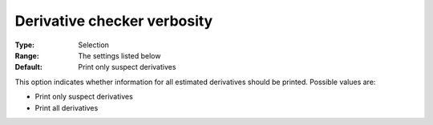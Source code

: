 

.. _IPOPT_Derivative_test_-_Derivative_checker_verbosity:


Derivative checker verbosity
============================



:Type:	Selection	
:Range:	The settings listed below	
:Default:	Print only suspect derivatives	



This option indicates whether information for all estimated derivatives should be printed. Possible values are:



*	Print only suspect derivatives
*	Print all derivatives



